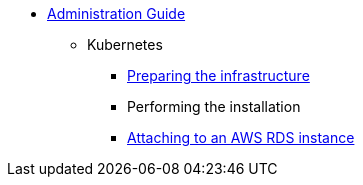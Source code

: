 * xref:index.adoc[Administration Guide]
** Kubernetes
*** xref:infrastructure.adoc[Preparing the infrastructure]
*** Performing the installation
*** xref:aws-rds-cli.adoc[Attaching to an AWS RDS instance]
